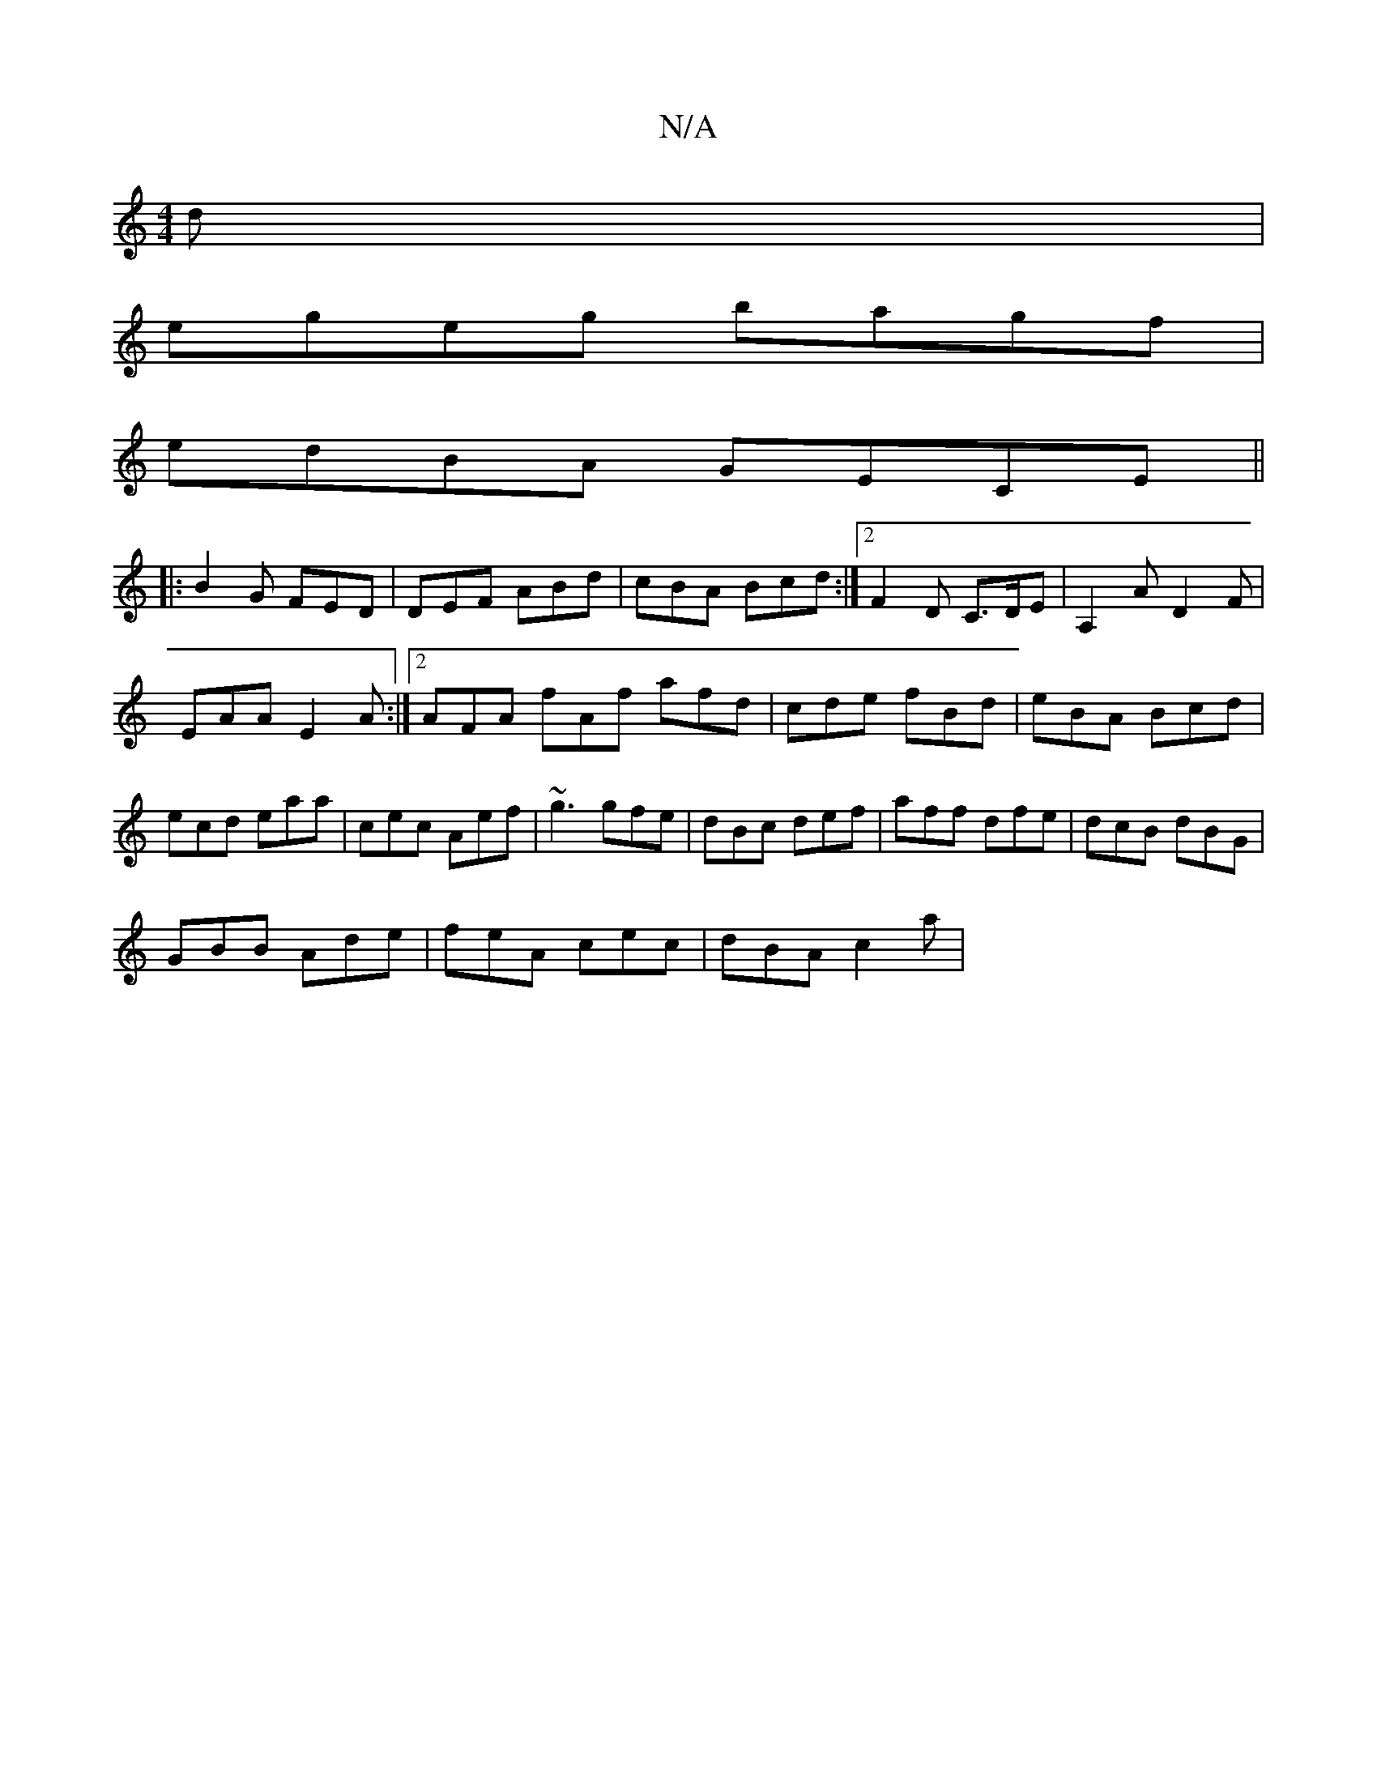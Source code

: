 X:1
T:N/A
M:4/4
R:N/A
K:Cmajor
)d|
egeg bagf|
edBA GECE||
|: B2G FED | DEF ABd | cBA Bcd :|2 F2 D C>DE | A,2A D2 F |
EAA E2 A:|[2 AFA fAf afd|cde fBd|eBA Bcd|ecd eaa|cec Aef|~g3 gfe|dBc def|aff dfe|dcB dBG|
GBB Ade|feA cec|dBA c2a|
